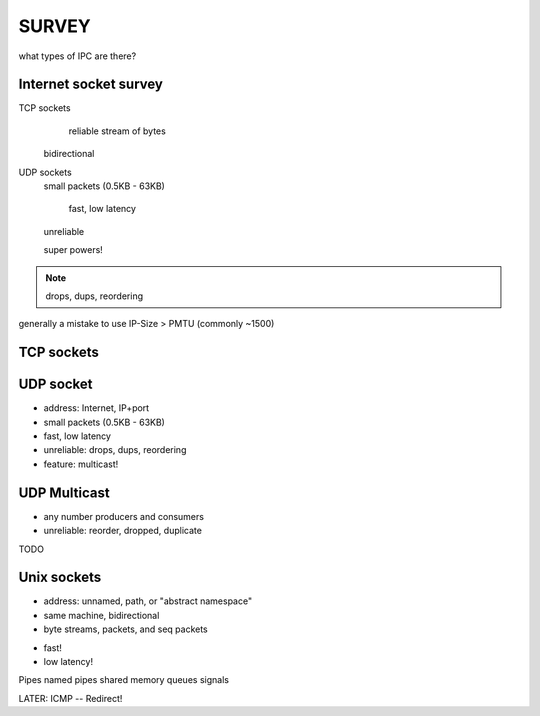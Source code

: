SURVEY
============================

what types of IPC are there?

Internet socket survey
----------------------

TCP sockets
	reliable stream of bytes

    bidirectional


UDP sockets
    small packets (0.5KB - 63KB)

	fast, low latency

    unreliable

    super powers!


.. note::

   drops, dups, reordering

generally a mistake to use IP-Size > PMTU (commonly ~1500)


TCP sockets
-----------



UDP socket
-----------

- address: Internet, IP+port
- small packets (0.5KB - 63KB)
- fast, low latency
- unreliable: drops, dups, reordering
- feature: multicast!


UDP Multicast
-------------

- any number producers and consumers
- unreliable: reorder, dropped, duplicate

TODO


Unix sockets
------------

- address: unnamed, path, or "abstract namespace"
- same machine, bidirectional
- byte streams, packets, and seq packets

* fast!

* low latency!
 

Pipes
named pipes
shared memory
queues
signals

LATER: ICMP -- Redirect!

